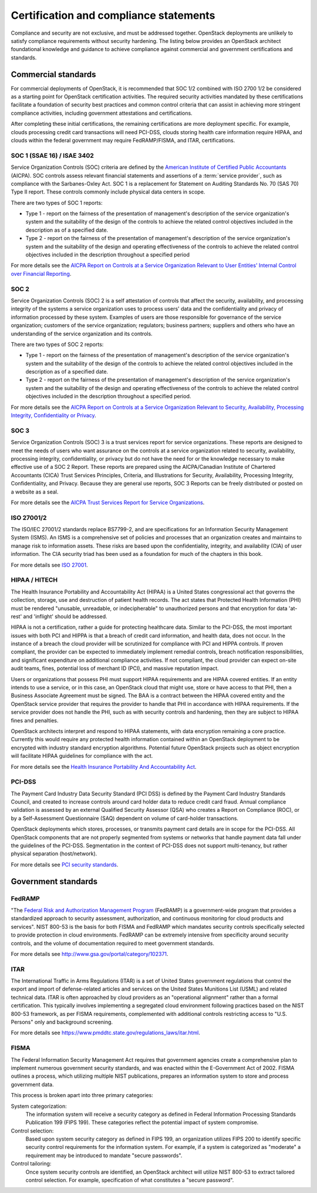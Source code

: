 =======================================
Certification and compliance statements
=======================================

Compliance and security are not exclusive, and must be addressed
together. OpenStack deployments are unlikely to satisfy compliance
requirements without security hardening. The listing below provides an
OpenStack architect foundational knowledge and guidance to achieve
compliance against commercial and government certifications and
standards.

Commercial standards
~~~~~~~~~~~~~~~~~~~~
For commercial deployments of OpenStack, it is recommended that SOC 1/2
combined with ISO 2700 1/2 be considered as a starting point for
OpenStack certification activities. The required security activities
mandated by these certifications facilitate a foundation of security
best practices and common control criteria that can assist in achieving
more stringent compliance activities, including government attestations
and certifications.

After completing these initial certifications, the remaining
certifications are more deployment specific. For example, clouds
processing credit card transactions will need PCI-DSS, clouds storing
health care information require HIPAA, and clouds within the federal
government may require FedRAMP/FISMA, and ITAR, certifications.

SOC 1 (SSAE 16) / ISAE 3402
---------------------------
Service Organization Controls (SOC) criteria are defined by the
`American Institute of Certified Public
Accountants <http://www.aicpa.org/>`__ (AICPA). SOC controls assess
relevant financial statements and assertions of a :term:`service provider`,
such as compliance with the Sarbanes-Oxley Act. SOC 1 is a replacement for
Statement on Auditing Standards No. 70 (SAS 70) Type II report. These
controls commonly include physical data centers in scope.

There are two types of SOC 1 reports:

-  Type 1 - report on the fairness of the presentation of management's
   description of the service organization's system and the suitability
   of the design of the controls to achieve the related control
   objectives included in the description as of a specified date.

-  Type 2 - report on the fairness of the presentation of management's
   description of the service organization's system and the suitability
   of the design and operating effectiveness of the controls to achieve
   the related control objectives included in the description throughout
   a specified period

For more details see the `AICPA Report on Controls at a Service
Organization Relevant to User Entities' Internal Control over Financial
Reporting <http://www.aicpa.org/InterestAreas/FRC/AssuranceAdvisoryServices/Pages/AICPASOC1Report.aspx>`__.

SOC 2
-----
Service Organization Controls (SOC) 2 is a self attestation of controls
that affect the security, availability, and processing integrity of the
systems a service organization uses to process users' data and the
confidentiality and privacy of information processed by these system.
Examples of users are those responsible for governance of the service
organization; customers of the service organization; regulators;
business partners; suppliers and others who have an understanding of the
service organization and its controls.

There are two types of SOC 2 reports:

-  Type 1 - report on the fairness of the presentation of management's
   description of the service organization's system and the suitability
   of the design of the controls to achieve the related control
   objectives included in the description as of a specified date.

-  Type 2 - report on the fairness of the presentation of management's
   description of the service organization's system and the suitability
   of the design and operating effectiveness of the controls to achieve
   the related control objectives included in the description throughout
   a specified period.

For more details see the `AICPA Report on Controls at a Service
Organization Relevant to Security, Availability, Processing Integrity,
Confidentiality or
Privacy <http://www.aicpa.org/InterestAreas/FRC/AssuranceAdvisoryServices/Pages/AICPASOC2Report.aspx>`__.

SOC 3
-----
Service Organization Controls (SOC) 3 is a trust services report for
service organizations. These reports are designed to meet the needs of
users who want assurance on the controls at a service organization
related to security, availability, processing integrity,
confidentiality, or privacy but do not have the need for or the
knowledge necessary to make effective use of a SOC 2 Report. These
reports are prepared using the AICPA/Canadian Institute of Chartered
Accountants (CICA) Trust Services Principles, Criteria, and
Illustrations for Security, Availability, Processing Integrity,
Confidentiality, and Privacy. Because they are general use reports, SOC
3 Reports can be freely distributed or posted on a website as a seal.

For more details see the `AICPA Trust Services Report for Service
Organizations <http://www.aicpa.org/InterestAreas/FRC/AssuranceAdvisoryServices/Pages/AICPASOC3Report.aspx>`__.

ISO 27001/2
-----------
The ISO/IEC 27001/2 standards replace BS7799-2, and are specifications
for an Information Security Management System (ISMS). An ISMS is a
comprehensive set of policies and processes that an organization creates
and maintains to manage risk to information assets. These risks are
based upon the confidentiality, integrity, and availability (CIA) of
user information. The CIA security triad has been used as a foundation
for much of the chapters in this book.

For more details see `ISO 27001 <http://www.27000.org/iso-27001.htm>`__.

HIPAA / HITECH
--------------
The Health Insurance Portability and Accountability Act (HIPAA) is a
United States congressional act that governs the collection, storage,
use and destruction of patient health records. The act states that
Protected Health Information (PHI) must be rendered "unusable,
unreadable, or indecipherable" to unauthorized persons and that
encryption for data 'at-rest' and 'inflight' should be addressed.

HIPAA is not a certification, rather a guide for protecting healthcare
data. Similar to the PCI-DSS, the most important issues with both PCI
and HIPPA is that a breach of credit card information, and health data,
does not occur. In the instance of a breach the cloud provider will be
scrutinized for compliance with PCI and HIPPA controls. If proven
compliant, the provider can be expected to immediately implement
remedial controls, breach notification responsibilities, and significant
expenditure on additional compliance activities. If not compliant, the
cloud provider can expect on-site audit teams, fines, potential loss of
merchant ID (PCI), and massive reputation impact.

Users or organizations that possess PHI must support HIPAA requirements
and are HIPAA covered entities. If an entity intends to use a service,
or in this case, an OpenStack cloud that might use, store or have access
to that PHI, then a Business Associate Agreement must be signed. The BAA
is a contract between the HIPAA covered entity and the OpenStack service
provider that requires the provider to handle that PHI in accordance
with HIPAA requirements. If the service provider does not handle the
PHI, such as with security controls and hardening, then they are subject
to HIPAA fines and penalties.

OpenStack architects interpret and respond to HIPAA statements, with
data encryption remaining a core practice. Currently this would require
any protected health information contained within an OpenStack
deployment to be encrypted with industry standard encryption algorithms.
Potential future OpenStack projects such as object encryption will
facilitate HIPAA guidelines for compliance with the act.

For more details see the `Health Insurance Portability And
Accountability
Act <https://www.cms.gov/Regulations-and-Guidance/HIPAA-Administrative-Simplification/HIPAAGenInfo/downloads/HIPAALaw.pdf>`__.

PCI-DSS
-------
The Payment Card Industry Data Security Standard (PCI DSS) is defined by
the Payment Card Industry Standards Council, and created to increase
controls around card holder data to reduce credit card fraud. Annual
compliance validation is assessed by an external Qualified Security
Assessor (QSA) who creates a Report on Compliance (ROC), or by a
Self-Assessment Questionnaire (SAQ) dependent on volume of card-holder
transactions.

OpenStack deployments which stores, processes, or transmits payment card
details are in scope for the PCI-DSS. All OpenStack components that are
not properly segmented from systems or networks that handle payment data
fall under the guidelines of the PCI-DSS. Segmentation in the context of
PCI-DSS does not support multi-tenancy, but rather physical separation
(host/network).

For more details see `PCI security
standards <https://www.pcisecuritystandards.org/security_standards/>`__.

Government standards
~~~~~~~~~~~~~~~~~~~~

FedRAMP
-------
"The `Federal Risk and Authorization Management
Program <http://www.fedramp.gov>`__ (FedRAMP) is a government-wide
program that provides a standardized approach to security assessment,
authorization, and continuous monitoring for cloud products and
services". NIST 800-53 is the basis for both FISMA and FedRAMP which
mandates security controls specifically selected to provide protection
in cloud environments. FedRAMP can be extremely intensive from
specificity around security controls, and the volume of documentation
required to meet government standards.

For more details see http://www.gsa.gov/portal/category/102371.

ITAR
----
The International Traffic in Arms Regulations (ITAR) is a set of United
States government regulations that control the export and import of
defense-related articles and services on the United States Munitions
List (USML) and related technical data. ITAR is often approached by
cloud providers as an "operational alignment" rather than a formal
certification. This typically involves implementing a segregated cloud
environment following practices based on the NIST 800-53 framework, as
per FISMA requirements, complemented with additional controls
restricting access to "U.S. Persons" only and background screening.

For more details see
https://www.pmddtc.state.gov/regulations_laws/itar.html.

FISMA
-----
The Federal Information Security Management Act requires that government
agencies create a comprehensive plan to implement numerous government
security standards, and was enacted within the E-Government Act of 2002.
FISMA outlines a process, which utilizing multiple NIST publications,
prepares an information system to store and process government data.

This process is broken apart into three primary categories:

System categorization:
 The information system will receive a security category as defined in
 Federal Information Processing Standards Publication 199 (FIPS 199).
 These categories reflect the potential impact of system compromise.

Control selection:
 Based upon system security category as defined in FIPS 199, an
 organization utilizes FIPS 200 to identify specific security control
 requirements for the information system. For example, if a system is
 categorized as "moderate" a requirement may be introduced to mandate
 "secure passwords".

Control tailoring:
 Once system security controls are identified, an OpenStack architect
 will utilize NIST 800-53 to extract tailored control selection. For
 example, specification of what constitutes a "secure password".
